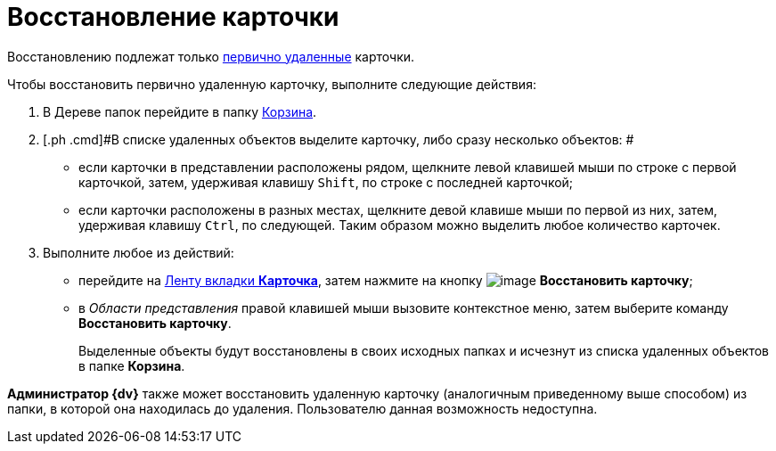 = Восстановление карточки

Восстановлению подлежат только xref:Card_delete.adoc[первично удаленные] карточки.

Чтобы восстановить первично удаленную карточку, выполните следующие действия:

. [.ph .cmd]#В Дереве папок перейдите в папку xref:Folder_recyclebin.adoc[Корзина].#
. [.ph .cmd]#В списке удаленных объектов выделите карточку, либо сразу несколько объектов: #
* если карточки в представлении расположены рядом, щелкните левой клавишей мыши по строке с первой карточкой, затем, удерживая клавишу [.kbd .ph .userinput]`Shift`, по строке с последней карточкой;
* если карточки расположены в разных местах, щелкните девой клавише мыши по первой из них, затем, удерживая клавишу [.kbd .ph .userinput]`Ctrl`, по следующей. Таким образом можно выделить любое количество карточек.
. [.ph .cmd]#Выполните любое из действий:#
* перейдите на xref:Interface_ribbon_card.html[Ленту вкладки [.keyword]*Карточка*], затем нажмите на кнопку image:img/Buttons/card_repair.png[image] [.keyword]*Восстановить карточку*;
* в _Области представления_ правой клавишей мыши вызовите контекстное меню, затем выберите команду [.keyword]*Восстановить карточку*.
+
Выделенные объекты будут восстановлены в своих исходных папках и исчезнут из списка удаленных объектов в папке [.keyword]*Корзина*.

*Администратор {dv}* также может восстановить удаленную карточку (аналогичным приведенному выше способом) из папки, в которой она находилась до удаления. Пользователю данная возможность недоступна.
